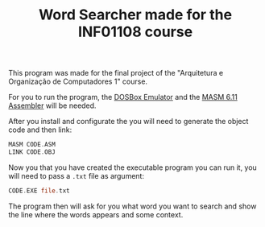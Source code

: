#+STARTUP: content
#+TITLE: Word Searcher made for the INF01108 course

This program was made for the final project of the "Arquitetura e Organização de Computadores 1" course.

For you to run the program, the [[https://www.dosbox.com/][DOSBox Emulator]] and the [[https://github.com/rddtz/word-searcher/blob/main/en_masm611_one_disk.zip][MASM 6.11 Assembler]] will be needed.

After you install and configurate the you will need to generate the object code and then link:
#+begin_src asm
  MASM CODE.ASM
  LINK CODE.OBJ
#+end_src

Now you that you have created the executable program you can run it, you will need to pass a =.txt= file as argument:
#+begin_src asm
  CODE.EXE file.txt
#+end_src
The program then will ask for you what word you want to search and show the line where the words appears and some context.

